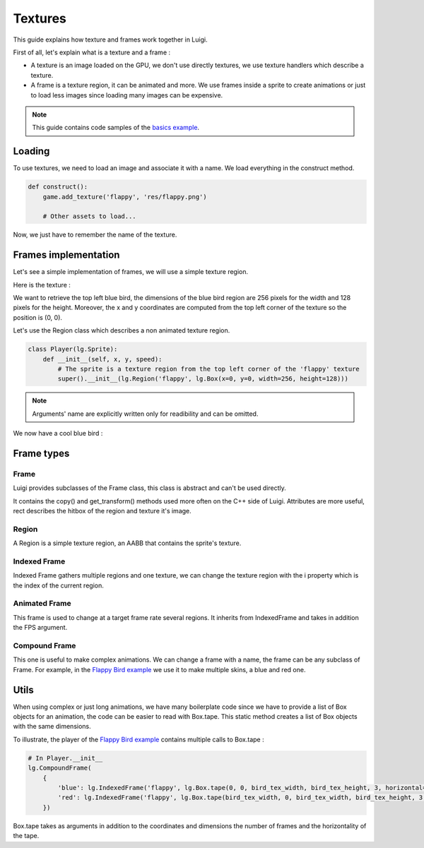 Textures
========

This guide explains how texture and frames work together in Luigi.

First of all, let's explain what is a texture and a frame :

- A texture is an image loaded on the GPU, we don't use directly textures,
  we use texture handlers which describe a texture.

- A frame is a texture region, it can be animated and more.
  We use frames inside a sprite to create animations or just to load less images
  since loading many images can be expensive.

.. note:: This guide contains code samples of the `basics example <https://github.com/Cc618/Luigi/blob/master/examples/basics>`_.

=======
Loading
=======

To use textures, we need to load an image and associate it with a name.
We load everything in the construct method.

.. code-block:: python

    def construct():
        game.add_texture('flappy', 'res/flappy.png')

        # Other assets to load...

Now, we just have to remember the name of the texture.

=====================
Frames implementation
=====================

Let's see a simple implementation of frames, we will use a simple texture region.

Here is the texture :

.. image:: https://github.com/Cc618/Luigi/raw/master/examples/basics/res/flappy.png

We want to retrieve the top left blue bird, the dimensions of the blue bird region are 256 pixels
for the width and 128 pixels for the height.
Moreover, the x and y coordinates are computed from the top left corner of the texture so
the position is (0, 0).

Let's use the Region class which describes a non animated texture region.

.. code-block:: python

    class Player(lg.Sprite):
        def __init__(self, x, y, speed):
            # The sprite is a texture region from the top left corner of the 'flappy' texture
            super().__init__(lg.Region('flappy', lg.Box(x=0, y=0, width=256, height=128)))

.. note:: Arguments' name are explicitly written only for readibility and can be omitted.

We now have a cool blue bird :

.. image:: https://github.com/Cc618/Luigi/raw/master/examples/basics/doc/game.png

===========
Frame types
===========

*****
Frame
*****

Luigi provides subclasses of the Frame class, this class is abstract and can't be used directly.

It contains the copy() and get_transform() methods used more often on the C++ side of Luigi.
Attributes are more useful, rect describes the hitbox of the region and texture it's image.

******
Region
******

A Region is a simple texture region, an AABB that contains the sprite's texture.

*************
Indexed Frame
*************

Indexed Frame gathers multiple regions and one texture, we can change the texture region with the
i property which is the index of the current region.

**************
Animated Frame
**************

This frame is used to change at a target frame rate several regions.
It inherits from IndexedFrame and takes in addition the FPS argument.

**************
Compound Frame
**************

This one is useful to make complex animations.
We can change a frame with a name, the frame can be any subclass of Frame.
For example, in the `Flappy Bird example <https://github.com/Cc618/Luigi/blob/master/examples/flappy_bird>`_
we use it to make multiple skins, a blue and red one.

=====
Utils
=====

When using complex or just long animations, we have many boilerplate code since we have to provide
a list of Box objects for an animation, the code can be easier to read with Box.tape.
This static method creates a list of Box objects with the same dimensions.

To illustrate, the player of the `Flappy Bird example <https://github.com/Cc618/Luigi/blob/master/examples/flappy_bird>`_
contains multiple calls to Box.tape :

.. code-block:: python
    
    # In Player.__init__
    lg.CompoundFrame(
        {
            'blue': lg.IndexedFrame('flappy', lg.Box.tape(0, 0, bird_tex_width, bird_tex_height, 3, horizontal=False)),
            'red': lg.IndexedFrame('flappy', lg.Box.tape(bird_tex_width, 0, bird_tex_width, bird_tex_height, 3, horizontal=False)),
        })

Box.tape takes as arguments in addition to the coordinates and dimensions the number of frames and the horizontality of the tape.
